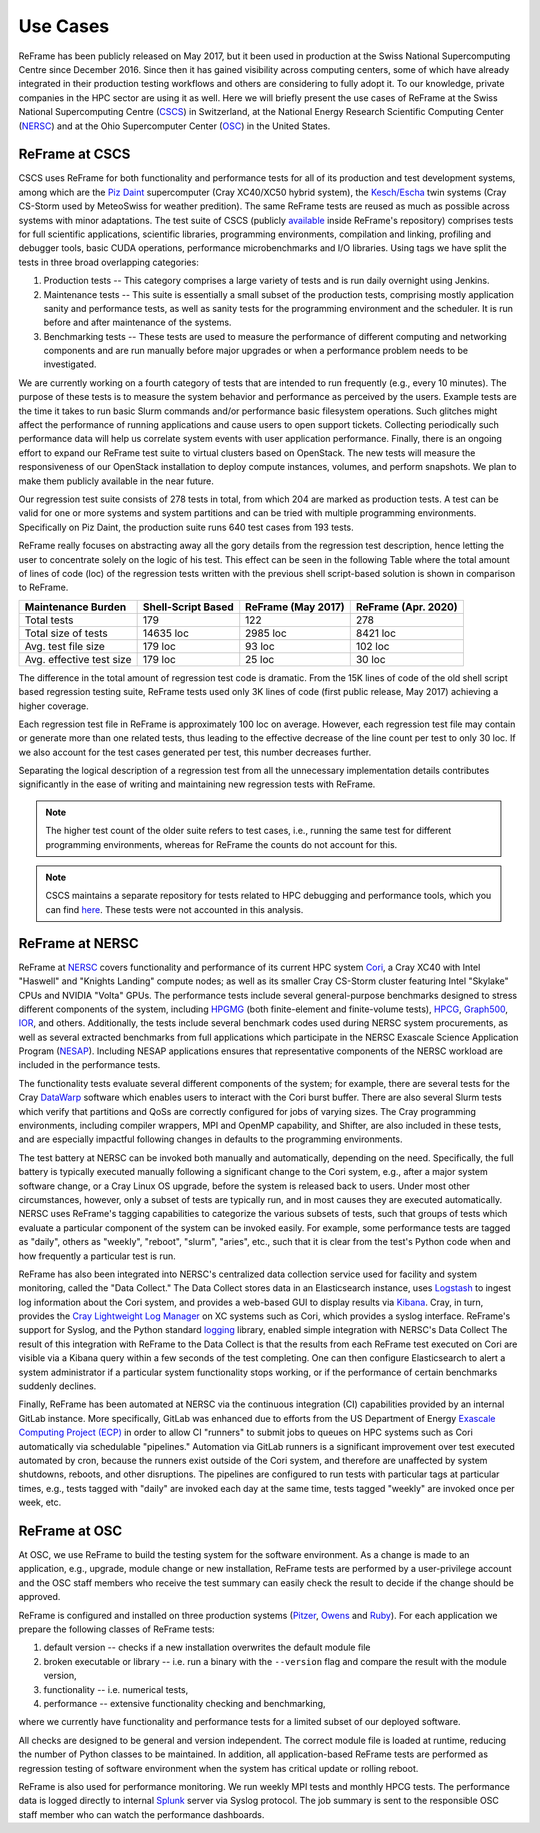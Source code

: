 =========
Use Cases
=========

ReFrame has been publicly released on May 2017, but it been used in production at the Swiss National Supercomputing Centre since December 2016.
Since then it has gained visibility across computing centers, some of which have already integrated in their production testing workflows and others are considering to fully adopt it.
To our knowledge, private companies in the HPC sector are using it as well.
Here we will briefly present the use cases of ReFrame at the Swiss National Supercomputing Centre (`CSCS <https://www.cscs.ch/>`__) in Switzerland, at the National Energy Research Scientific Computing Center (`NERSC <https://www.nersc.gov/>`__) and at the Ohio Supercomputer Center (`OSC <https://www.osc.edu/>`__) in the United States.


ReFrame at CSCS
---------------

CSCS uses ReFrame for both functionality and performance tests for all of its production and test development systems, among which are the `Piz Daint <https://www.cscs.ch/computers/piz-daint/>`__ supercomputer (Cray XC40/XC50 hybrid system), the `Kesch/Escha <https://www.cscs.ch/computers/kesch-escha-meteoswiss/>`__ twin systems (Cray CS-Storm used by MeteoSwiss for weather predition).
The same ReFrame tests are reused as much as possible across systems with minor adaptations.
The test suite of CSCS (publicly `available <https://github.com/eth-cscs/reframe/tree/master/cscs-checks>`__ inside ReFrame's repository) comprises tests for full scientific applications, scientific libraries, programming environments, compilation and linking, profiling and debugger tools, basic CUDA operations, performance microbenchmarks and I/O libraries.
Using tags we have split the tests in three broad overlapping categories:

1. Production tests -- This category comprises a large variety of tests and is run daily overnight using Jenkins.
2. Maintenance tests -- This suite is essentially a small subset of the production tests, comprising mostly application sanity and performance tests, as well as sanity tests for the programming environment and the scheduler.
   It is run before and after maintenance of the systems.
3. Benchmarking tests -- These tests are used to measure the performance of different computing and networking components and are run manually before major upgrades or when a performance problem needs to be investigated.

We are currently working on a fourth category of tests that are intended to run frequently (e.g., every 10 minutes).
The purpose of these tests is to measure the system behavior and performance as perceived by the users.
Example tests are the time it takes to run basic Slurm commands and/or performance basic filesystem operations.
Such glitches might affect the performance of running applications and cause users to open support tickets.
Collecting periodically such performance data will help us correlate system events with user application performance.
Finally, there is an ongoing effort to expand our ReFrame test suite to virtual clusters based on OpenStack.
The new tests will measure the responsiveness of our OpenStack installation to deploy compute instances, volumes, and perform snapshots.
We plan to make them publicly available in the near future.

Our regression test suite consists of 278 tests in total, from which 204 are marked as production tests.
A test can be valid for one or more systems and system partitions and can be tried with multiple programming environments.
Specifically on Piz Daint, the production suite runs 640 test cases from 193 tests.

ReFrame really focuses on abstracting away all the gory details from the regression test description, hence letting the user to concentrate solely on the logic of his test.
This effect can be seen in the following Table where the total amount of lines of code (loc) of the regression tests written with the previous shell script-based solution is shown in comparison to ReFrame.

============================= ====================== ====================== =======================
    Maintenance Burden           Shell-Script Based     ReFrame (May 2017)     ReFrame (Apr. 2020)
============================= ====================== ====================== =======================
    Total tests                  179                    122                    278
    Total size of tests          14635 loc              2985 loc               8421 loc
    Avg. test file size          179 loc                93 loc                 102 loc
    Avg. effective test size     179 loc                25 loc                 30 loc
============================= ====================== ====================== =======================

The difference in the total amount of regression test code is dramatic.
From the 15K lines of code of the old shell script based regression testing suite, ReFrame tests used only 3K lines of code (first public release, May 2017) achieving a higher coverage.

Each regression test file in ReFrame is approximately 100 loc on average.
However, each regression test file may contain or generate more than one related tests, thus leading to the effective decrease of the line count per test to only 30 loc.
If we also account for the test cases generated per test, this number decreases further.

Separating the logical description of a regression test from all the unnecessary implementation details contributes significantly in the ease of writing and maintaining new regression tests with ReFrame.

.. note:: The higher test count of the older suite refers to test cases, i.e., running the same test for different programming environments, whereas for ReFrame the counts do not account for this.

.. note:: CSCS maintains a separate repository for tests related to HPC debugging and performance tools, which you can find `here <https://github.com/eth-cscs/hpctools>`__. These tests were not accounted in this analysis.


ReFrame at NERSC
----------------

ReFrame at `NERSC <https://www.nersc.gov/>`__ covers functionality and performance of its current HPC system `Cori <https://www.nersc.gov/systems/cori/>`__, a Cray XC40 with Intel "Haswell" and "Knights Landing" compute nodes; as well as its smaller Cray CS-Storm cluster featuring Intel "Skylake" CPUs and NVIDIA "Volta" GPUs.
The performance tests include several general-purpose benchmarks designed to stress different components of the system, including `HPGMG <https://hpgmg.org/>`__ (both finite-element and finite-volume tests), `HPCG <https://www.hpcg-benchmark.org/>`__, `Graph500 <https://graph500.org/>`__, `IOR <https://ior.readthedocs.io/en/latest/>`__, and others.
Additionally, the tests include several benchmark codes used during NERSC system procurements, as well as several extracted benchmarks from full applications which participate in the NERSC Exascale Science Application Program (`NESAP <https://www.nersc.gov/research-and-development/nesap/>`__).
Including NESAP applications ensures that representative components of the NERSC workload are included in the performance tests.

The functionality tests evaluate several different components of the system; for example, there are several tests for the Cray `DataWarp <https://www.cray.com/products/storage/datawarp>`__ software which enables users to interact with the Cori burst buffer.
There are also several Slurm tests which verify that partitions and QoSs are correctly configured for jobs of varying sizes.
The Cray programming environments, including compiler wrappers, MPI and OpenMP capability, and Shifter, are also included in these tests, and are especially impactful following changes in defaults to the programming environments.

The test battery at NERSC can be invoked both manually and automatically, depending on the need.
Specifically, the full battery is typically executed manually following a significant change to the Cori system, e.g., after a major system software change, or a Cray Linux OS upgrade, before the system is released back to users.
Under most other circumstances, however, only a subset of tests are typically run, and in most causes they are executed automatically.
NERSC uses ReFrame's tagging capabilities to categorize the various subsets of tests, such that groups of tests which evaluate a particular component of the system can be invoked easily.
For example, some performance tests are tagged as "daily", others as "weekly", "reboot", "slurm", "aries", etc., such that it is clear from the test's Python code when and how frequently a particular test is run.

ReFrame has also been integrated into NERSC's centralized data collection service used for facility and system monitoring, called the "Data Collect."
The Data Collect stores data in an Elasticsearch instance, uses `Logstash <https://www.elastic.co/logstash>`__ to ingest log information about the Cori system, and provides a web-based GUI to display results via `Kibana <https://www.elastic.co/kibana>`__.
Cray, in turn, provides the `Cray Lightweight Log Manager <https://pubs.cray.com/content/S-2393/CLE%206.0.UP05/xctm-series-system-administration-guide/cray-lightweight-log-management-llm-system>`__ on XC systems such as Cori, which provides a syslog interface.
ReFrame's support for Syslog, and the Python standard `logging <https://docs.python.org/3.8/library/logging.html>`__ library, enabled simple integration with NERSC's Data Collect
The result of this integration with ReFrame to the Data Collect is that the results from each ReFrame test executed on Cori are visible via a Kibana query within a few seconds of the test completing.
One can then configure Elasticsearch to alert a system administrator if a particular system functionality stops working, or if the performance of certain benchmarks suddenly declines.

Finally, ReFrame has been automated at NERSC via the continuous integration (CI) capabilities provided by an internal GitLab instance.
More specifically, GitLab was enhanced due to efforts from the US Department of Energy `Exascale Computing Project (ECP) <https://www.exascaleproject.org/>`__ in order to allow CI "runners" to submit jobs to queues on HPC systems such as Cori automatically via schedulable "pipelines."
Automation via GitLab runners is a significant improvement over test executed automated by cron, because the runners exist outside of the Cori system, and therefore are unaffected by system shutdowns, reboots, and other disruptions.
The pipelines are configured to run tests with particular tags at particular times, e.g., tests tagged with "daily" are invoked each day at the same time, tests tagged "weekly" are invoked once per week, etc.


ReFrame at OSC
--------------

At OSC, we use ReFrame to build the testing system for the software environment.
As a change is made to an application, e.g., upgrade, module change or new installation, ReFrame tests are performed by a user-privilege account and the OSC staff members who receive the test summary can easily check the result to decide if the change should be approved.

ReFrame is configured and installed on three production systems (`Pitzer <https://www.osc.edu/resources/technical_support/supercomputers/pitzer>`__, `Owens <https://www.osc.edu/resources/technical_support/supercomputers/owens>`__ and `Ruby <https://www.osc.edu/resources/technical_support/supercomputers/ruby>`__).
For each application we prepare the following classes of ReFrame tests:

1. default version -- checks if a new installation overwrites the default module file
2. broken executable or library -- i.e. run a binary with the ``--version`` flag and compare the result with the module version,
3. functionality -- i.e. numerical tests,
4. performance -- extensive functionality checking and benchmarking,

where we currently have functionality and performance tests for a limited subset of our deployed software.

All checks are designed to be general and version independent.
The correct module file is loaded at runtime, reducing the number of Python classes to be maintained.
In addition, all application-based ReFrame tests are performed as regression testing of software environment when the system has critical update or rolling reboot.

ReFrame is also used for performance monitoring.
We run weekly MPI tests and monthly HPCG tests. The performance data is logged directly to internal `Splunk <https://www.splunk.com/>`__ server via Syslog protocol.
The job summary is sent to the responsible OSC staff member who can watch the performance dashboards.
